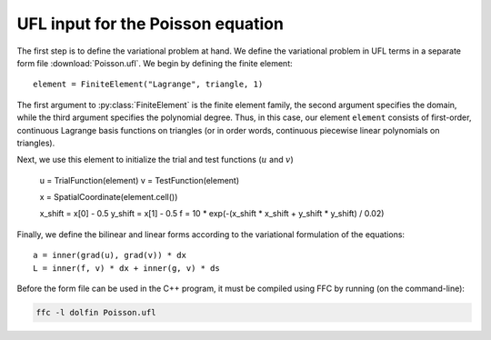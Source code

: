 UFL input for the Poisson equation
==================================

The first step is to define the variational problem at hand. We define
the variational problem in UFL terms in a separate form file
:download:`Poisson.ufl`.  We begin by defining the finite element::

   element = FiniteElement("Lagrange", triangle, 1)

The first argument to :py:class:`FiniteElement` is the finite element
family, the second argument specifies the domain, while the third
argument specifies the polynomial degree. Thus, in this case, our
element ``element`` consists of first-order, continuous Lagrange basis
functions on triangles (or in order words, continuous piecewise linear
polynomials on triangles).

Next, we use this element to initialize the trial and test functions
(:math:`u` and :math:`v`)

   u = TrialFunction(element)
   v = TestFunction(element)

   x = SpatialCoordinate(element.cell())

   x_shift = x[0] - 0.5
   y_shift = x[1] - 0.5
   f = 10 * exp(-(x_shift * x_shift + y_shift * y_shift) / 0.02)

Finally, we define the bilinear and linear forms according to the
variational formulation of the equations::

   a = inner(grad(u), grad(v)) * dx
   L = inner(f, v) * dx + inner(g, v) * ds

Before the form file can be used in the C++ program, it must be
compiled using FFC by running (on the command-line):

.. code-block:: sh

   ffc -l dolfin Poisson.ufl
